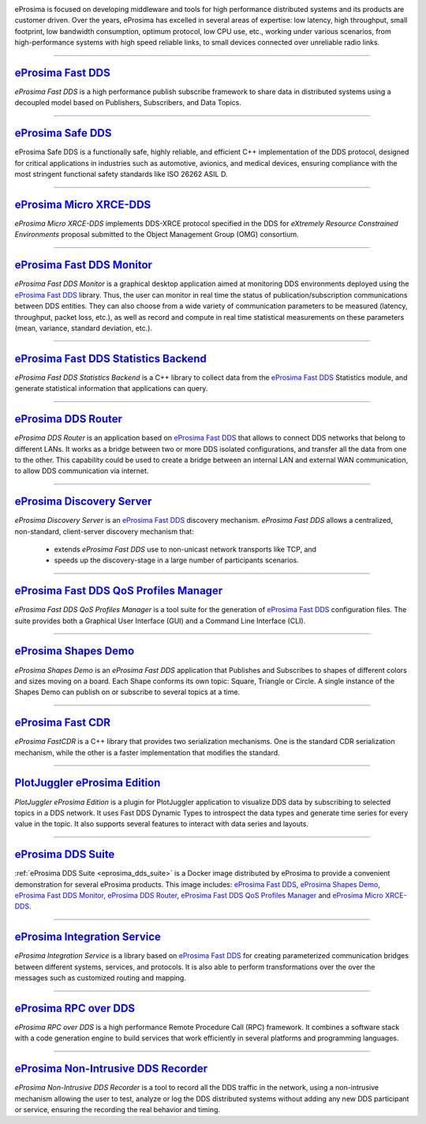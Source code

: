 .. image::  /01-figures/enhanced_logo.png
    :align: center
    :alt: eProsima - The middleware experts
    :target: `eProsima website`_

.. raw:: html

    <br><br><br><br>
    <h1>
        eProsima documentation index
    </h1>

eProsima is focused on developing middleware and tools for high performance distributed systems and its products are
customer driven.
Over the years, eProsima has excelled in several areas of expertise: low latency, high throughput, small footprint, low
bandwidth consumption, optimum protocol, low CPU use, etc., working under various scenarios, from high-performance
systems with high speed reliable links, to small devices connected over unreliable radio links.

------------------------------------------------------------------------------------------------------------------------

`eProsima Fast DDS`_
----------------------

*eProsima Fast DDS* is a high performance publish subscribe framework to share data in distributed systems using a
decoupled model based on Publishers, Subscribers, and Data Topics.

------------------------------------------------------------------------------------------------------------------------

`eProsima Safe DDS`_
----------------------

eProsima Safe DDS is a functionally safe, highly reliable, and efficient C++
implementation of the DDS protocol, designed for critical applications
in industries such as automotive, avionics, and medical devices,
ensuring compliance with the most stringent functional
safety standards like ISO 26262 ASIL D.

------------------------------------------------------------------------------------------------------------------------

`eProsima Micro XRCE-DDS`_
----------------------------

*eProsima Micro XRCE-DDS* implements DDS-XRCE protocol specified in the
DDS for *eXtremely Resource Constrained Environments* proposal submitted
to the Object Management Group (OMG) consortium.

------------------------------------------------------------------------------------------------------------------------

`eProsima Fast DDS Monitor`_
------------------------------

*eProsima Fast DDS Monitor* is a graphical desktop application aimed at monitoring DDS environments deployed using the
`eProsima Fast DDS`_ library.
Thus, the user can monitor in real time the status of publication/subscription communications between DDS entities.
They can also choose from a wide variety of communication parameters to be measured (latency, throughput, packet
loss, etc.), as well as record and compute in real time statistical measurements on these parameters (mean, variance,
standard deviation, etc.).

------------------------------------------------------------------------------------------------------------------------

`eProsima Fast DDS Statistics Backend`_
----------------------------------------

*eProsima Fast DDS Statistics Backend* is a C++ library to collect data from the
`eProsima Fast DDS`_ Statistics module, and generate statistical information
that applications can query.

------------------------------------------------------------------------------------------------------------------------

`eProsima DDS Router`_
----------------------------------

*eProsima DDS Router* is an application based on `eProsima Fast DDS`_ that allows
to connect DDS networks that belong to different LANs.
It works as a bridge between two or more DDS isolated configurations, and transfer
all the data from one to the other.
This capability could be used to create a bridge between an internal LAN and
external WAN communication, to allow DDS communication via internet.

------------------------------------------------------------------------------------------------------------------------

`eProsima Discovery Server`_
----------------------------------------

*eProsima Discovery Server* is an `eProsima Fast DDS`_ discovery mechanism.
*eProsima Fast DDS* allows a centralized, non-standard, client-server discovery mechanism that:

    - extends *eProsima Fast DDS* use to non-unicast network transports like TCP, and
    - speeds up the discovery-stage in a large number of participants scenarios.

------------------------------------------------------------------------------------------------------------------------

`eProsima Fast DDS QoS Profiles Manager`_
-------------------------------------------

*eProsima Fast DDS QoS Profiles Manager* is a tool suite for the generation of `eProsima Fast DDS`_ configuration files.
The suite provides both a Graphical User Interface (GUI) and a Command Line Interface (CLI).

------------------------------------------------------------------------------------------------------------------------

`eProsima Shapes Demo`_
---------------------------------

*eProsima Shapes Demo* is an *eProsima Fast DDS* application that Publishes and Subscribes to shapes of
different colors and sizes moving on a board.
Each Shape conforms its own topic: Square, Triangle or Circle.
A single instance of the Shapes Demo can publish on or subscribe to several topics at a time.

------------------------------------------------------------------------------------------------------------------------

`eProsima Fast CDR`_
----------------------------------

*eProsima FastCDR* is a C++ library that provides two serialization mechanisms.
One is the standard CDR serialization mechanism, while the other is a faster implementation that modifies the standard.

------------------------------------------------------------------------------------------------------------------------

`PlotJuggler eProsima Edition`_
----------------------------------------

*PlotJuggler eProsima Edition* is a plugin for PlotJuggler application to visualize DDS data by subscribing to selected
topics in a DDS network.
It uses Fast DDS Dynamic Types to introspect the data types and generate time series for every value in the topic.
It also supports several features to interact with data series and layouts.

------------------------------------------------------------------------------------------------------------------------

`eProsima DDS Suite`_
---------------------

:ref:`eProsima DDS Suite <eprosima_dds_suite>` is a Docker image distributed by eProsima to provide a convenient
demonstration for several eProsima products.
This image includes: `eProsima Fast DDS`_, `eProsima Shapes Demo`_, `eProsima Fast DDS Monitor`_,
`eProsima DDS Router`_, `eProsima Fast DDS QoS Profiles Manager`_ and `eProsima Micro XRCE-DDS`_.

------------------------------------------------------------------------------------------------------------------------

`eProsima Integration Service`_
----------------------------------

*eProsima Integration Service* is a library based on `eProsima Fast DDS`_ for creating parameterized communication
bridges between different systems, services, and protocols.
It is also able to perform transformations over the over the messages such as customized routing and mapping.

------------------------------------------------------------------------------------------------------------------------

`eProsima RPC over DDS`_
----------------------------------

*eProsima RPC over DDS* is a high performance Remote Procedure Call (RPC) framework.
It combines a software stack with a code generation engine to build services that work efficiently in several platforms
and programming languages.

------------------------------------------------------------------------------------------------------------------------

`eProsima Non-Intrusive DDS Recorder`_
----------------------------------------

*eProsima Non-Intrusive DDS Recorder* is a tool to record all the DDS traffic in the network, using a non-intrusive
mechanism allowing the user to test, analyze or log the DDS distributed systems without adding any new DDS participant
or service, ensuring the recording the real behavior and timing.

.. _eProsima website: https://www.eprosima.com/
.. _eProsima Fast DDS: https://fast-dds.docs.eprosima.com/en/latest/
.. _eProsima Safe DDS: https://safe-dds.docs.eprosima.com/
.. _eProsima Micro XRCE-DDS: https://micro-xrce-dds.readthedocs.io/en/latest/
.. _eProsima Fast DDS Monitor: https://fast-dds-monitor.readthedocs.io/en/latest/
.. _eProsima Fast DDS Statistics Backend: https://fast-dds-statistics-backend.readthedocs.io/en/latest/
.. _eProsima DDS Router: https://eprosima-dds-router.readthedocs.io/en/latest/
.. _eProsima Discovery Server: https://fast-dds.docs.eprosima.com/en/latest/fastdds/discovery/discovery_server.html
.. _eProsima Fast DDS QoS Profiles Manager: https://fast-dds-qos-profiles-manager.readthedocs.io/en/latest/
.. _eProsima Shapes Demo: https://eprosima-shapes-demo.readthedocs.io/en/latest/
.. _eProsima Fast CDR: https://www.eprosima.com/images/PDFs/Fast_CDR.pdf
.. _PlotJuggler eProsima Edition: https://plotjuggler-fastdds-plugins.readthedocs.io/en/latest/
.. _eProsima DDS Suite: dds-suite/intro.html
.. _eProsima Integration Service: https://integration-services.readthedocs.io/en/latest/
.. _eProsima RPC over DDS: https://www.eprosima.com/docs/rpc-over-dds/1.0.3/pdf/eprosima-fast-rtps/User-Manual.pdf
.. _eProsima Non-Intrusive DDS Recorder:    https://www.eprosima.com/docs/non-intrusive-dds-recorder/1.0.0/pdf/User-Manual.pdf
